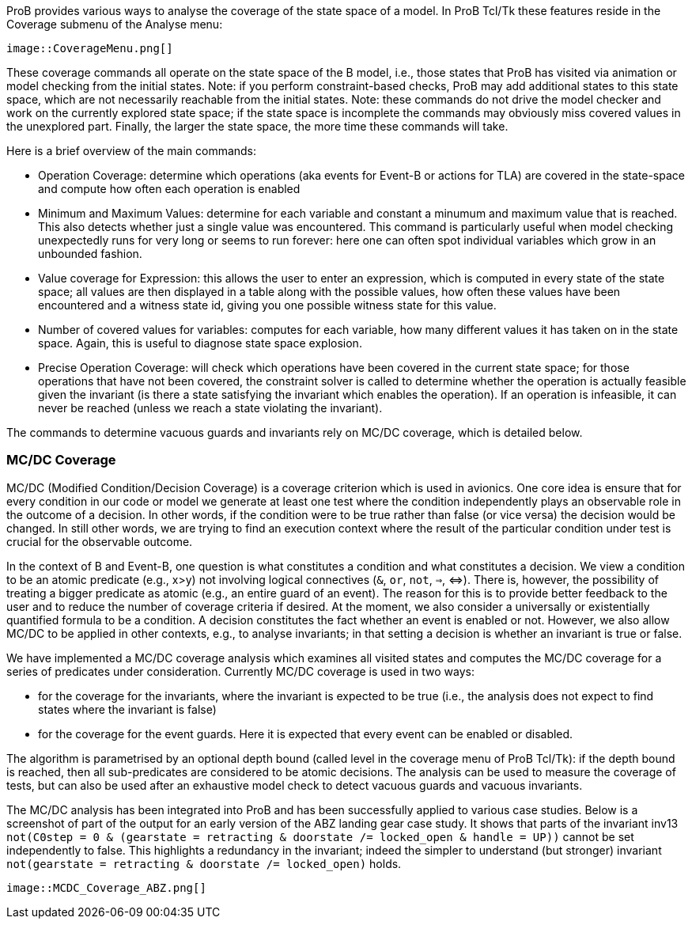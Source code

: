 ifndef::imagesdir[:imagesdir: ../../asciidoc/images/]
ProB provides various ways to analyse the coverage of the state space of
a model. In ProB Tcl/Tk these features reside in the Coverage submenu of
the Analyse menu:

 image::CoverageMenu.png[]

These coverage commands all operate on the state space of the B model,
i.e., those states that ProB has visited via animation or model checking
from the initial states. Note: if you perform constraint-based checks,
ProB may add additional states to this state space, which are not
necessarily reachable from the initial states. Note: these commands do
not drive the model checker and work on the currently explored state
space; if the state space is incomplete the commands may obviously miss
covered values in the unexplored part. Finally, the larger the state
space, the more time these commands will take.

Here is a brief overview of the main commands:

* Operation Coverage: determine which operations (aka events for Event-B
or actions for TLA) are covered in the state-space and compute how often
each operation is enabled
* Minimum and Maximum Values: determine for each variable and constant a
minumum and maximum value that is reached. This also detects whether
just a single value was encountered. This command is particularly useful
when model checking unexpectedly runs for very long or seems to run
forever: here one can often spot individual variables which grow in an
unbounded fashion.
* Value coverage for Expression: this allows the user to enter an
expression, which is computed in every state of the state space; all
values are then displayed in a table along with the possible values, how
often these values have been encountered and a witness state id, giving
you one possible witness state for this value.
* Number of covered values for variables: computes for each variable,
how many different values it has taken on in the state space. Again,
this is useful to diagnose state space explosion.
* Precise Operation Coverage: will check which operations have been
covered in the current state space; for those operations that have not
been covered, the constraint solver is called to determine whether the
operation is actually feasible given the invariant (is there a state
satisfying the invariant which enables the operation). If an operation
is infeasible, it can never be reached (unless we reach a state
violating the invariant).

The commands to determine vacuous guards and invariants rely on MC/DC
coverage, which is detailed below.

[[mcdc-coverage]]
MC/DC Coverage
~~~~~~~~~~~~~~

MC/DC (Modified Condition/Decision Coverage) is a coverage criterion
which is used in avionics. One core idea is ensure that for every
condition in our code or model we generate at least one test where the
condition independently plays an observable role in the outcome of a
decision. In other words, if the condition were to be true rather than
false (or vice versa) the decision would be changed. In still other
words, we are trying to find an execution context where the result of
the particular condition under test is crucial for the observable
outcome.

In the context of B and Event-B, one question is what constitutes a
condition and what constitutes a decision. We view a condition to be an
atomic predicate (e.g., x>y) not involving logical connectives (`&`,
`or`, `not`, `=>`, ⇔). There is, however, the possibility of treating a
bigger predicate as atomic (e.g., an entire guard of an event). The
reason for this is to provide better feedback to the user and to reduce
the number of coverage criteria if desired. At the moment, we also
consider a universally or existentially quantified formula to be a
condition. A decision constitutes the fact whether an event is enabled
or not. However, we also allow MC/DC to be applied in other contexts,
e.g., to analyse invariants; in that setting a decision is whether an
invariant is true or false.

We have implemented a MC/DC coverage analysis which examines all visited
states and computes the MC/DC coverage for a series of predicates under
consideration. Currently MC/DC coverage is used in two ways:

* for the coverage for the invariants, where the invariant is expected
to be true (i.e., the analysis does not expect to find states where the
invariant is false)
* for the coverage for the event guards. Here it is expected that every
event can be enabled or disabled.

The algorithm is parametrised by an optional depth bound (called level
in the coverage menu of ProB Tcl/Tk): if the depth bound is reached,
then all sub-predicates are considered to be atomic decisions. The
analysis can be used to measure the coverage of tests, but can also be
used after an exhaustive model check to detect vacuous guards and
vacuous invariants.

The MC/DC analysis has been integrated into ProB and has been
successfully applied to various case studies. Below is a screenshot of
part of the output for an early version of the ABZ landing gear case
study. It shows that parts of the invariant inv13
`not(C0step = 0 & (gearstate = retracting & doorstate /= locked_open & handle = UP))`
cannot be set independently to false. This highlights a redundancy in
the invariant; indeed the simpler to understand (but stronger) invariant
`not(gearstate = retracting & doorstate /= locked_open)` holds.

 image::MCDC_Coverage_ABZ.png[]
